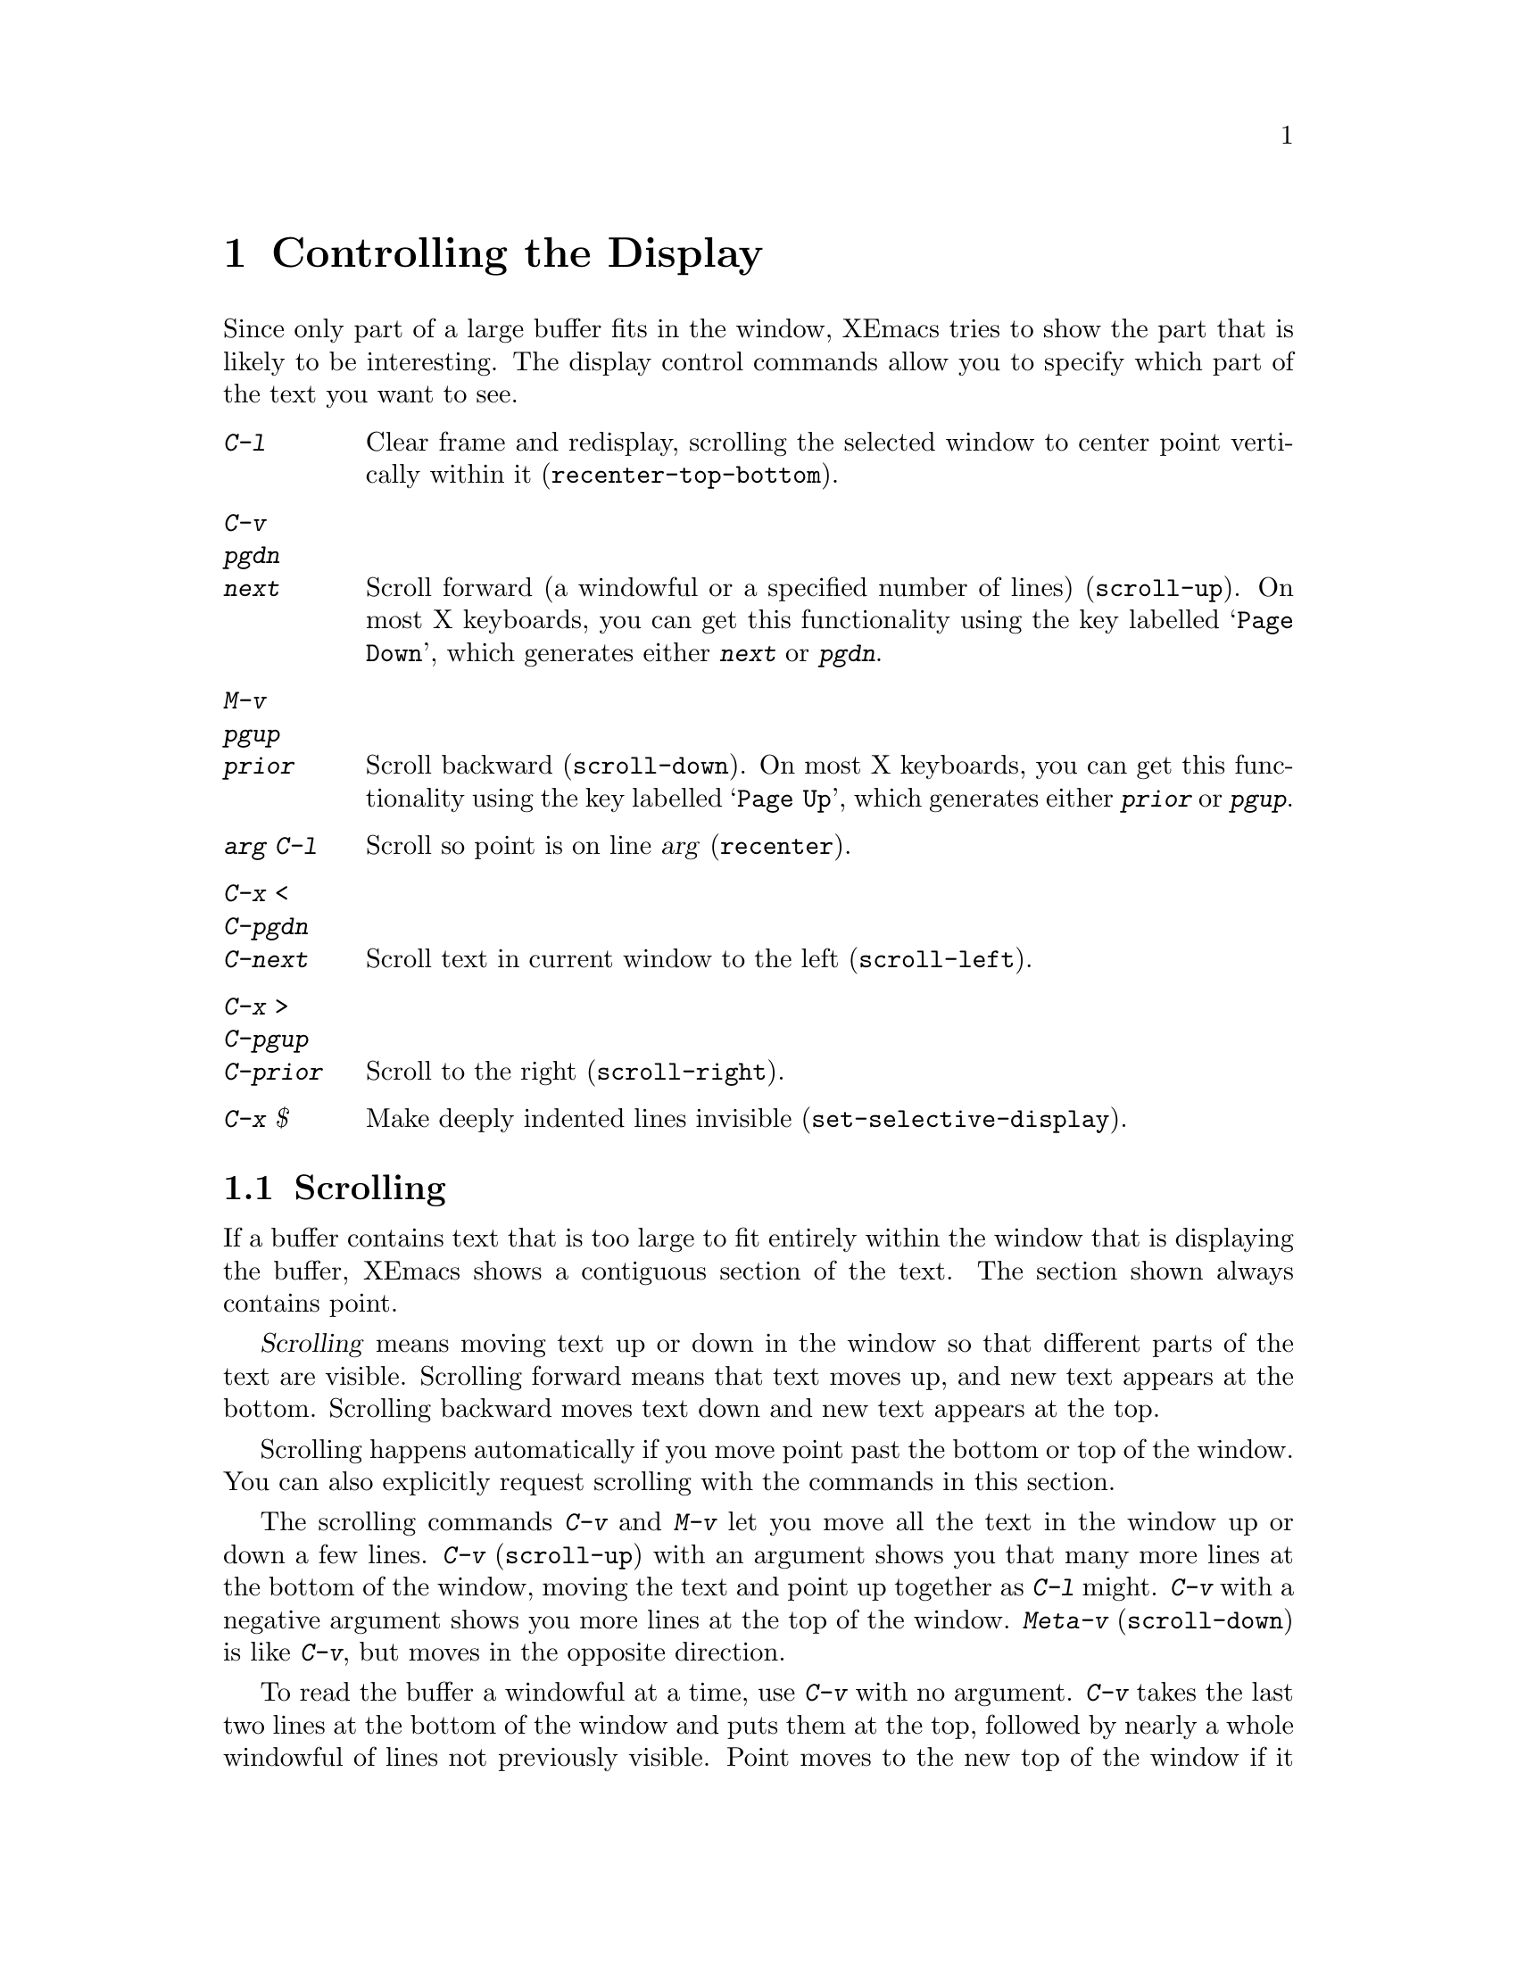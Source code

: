 
@node Display, Search, Registers, Top
@chapter Controlling the Display

  Since only part of a large buffer fits in the window, XEmacs tries to show
the part that is likely to be interesting.  The display control commands
allow you to specify which part of the text you want to see.

@table @kbd
@item C-l
Clear frame and redisplay, scrolling the selected window to center
point vertically within it (@code{recenter-top-bottom}).
@item C-v
@itemx pgdn
@itemx next
Scroll forward (a windowful or a specified number of lines) (@code{scroll-up}).
On most X keyboards, you can get this functionality using the key
labelled @samp{Page Down}, which generates either @kbd{next} or @kbd{pgdn}.
@item M-v
@itemx pgup
@itemx prior
Scroll backward (@code{scroll-down}).  On most X keyboards, you can get
this functionality using the key labelled @samp{Page Up}, which
generates either @kbd{prior} or @kbd{pgup}.
@item @var{arg} C-l
Scroll so point is on line @var{arg} (@code{recenter}).
@item C-x <
@itemx C-pgdn
@itemx C-next
Scroll text in current window to the left (@code{scroll-left}).
@item C-x >
@itemx C-pgup
@itemx C-prior
Scroll to the right (@code{scroll-right}).
@item C-x $
Make deeply indented lines invisible (@code{set-selective-display}).
@end table

@menu
* Scrolling::	           Moving text up and down in a window.
* Recentering::            A scroll command that centers the current line.
* Automatic Scrolling::    Redisplay scrolls text automatically when needed.
* Horizontal Scrolling::   Moving text left and right in a window.
* Selective Display::      Hiding lines with lots of indentation.
* Display Vars::           Information on variables for customizing display.
@end menu

@node Scrolling, Recentering, Display, Display
@section Scrolling

  If a buffer contains text that is too large to fit entirely within the
window that is displaying the buffer, XEmacs shows a contiguous section of
the text.  The section shown always contains point.

@cindex scrolling
  @dfn{Scrolling} means moving text up or down in the window so that
different parts of the text are visible.  Scrolling forward means that text
moves up, and new text appears at the bottom.  Scrolling backward moves
text down and new text appears at the top.

  Scrolling happens automatically if you move point past the bottom or top
of the window.  You can also explicitly request scrolling with the commands
in this section.

@ifinfo
@table @kbd
@item C-v
@itemx pgdn
@itemx next
Scroll forward (a windowful or a specified number of lines) (@code{scroll-up}).
@item M-v
@itemx pgup
@itemx prior
Scroll backward (@code{scroll-down}).
@end table
@end ifinfo

@kindex C-v
@kindex M-v
@kindex pgup
@kindex pgdn
@kindex next
@kindex prior
@findex scroll-up
@findex scroll-down
  The scrolling commands @kbd{C-v} and @kbd{M-v} let you move all the text
in the window up or down a few lines.  @kbd{C-v} (@code{scroll-up}) with an
argument shows you that many more lines at the bottom of the window, moving
the text and point up together as @kbd{C-l} might.  @kbd{C-v} with a
negative argument shows you more lines at the top of the window.
@kbd{Meta-v} (@code{scroll-down}) is like @kbd{C-v}, but moves in the
opposite direction.@refill

@vindex next-screen-context-lines
  To read the buffer a windowful at a time, use @kbd{C-v} with no
argument.  @kbd{C-v} takes the last two lines at the bottom of the
window and puts them at the top, followed by nearly a whole windowful of
lines not previously visible.  Point moves to the new top of the window
if it was in the text scrolled off the top.  @kbd{M-v} with no argument
moves backward with similar overlap.  The number of lines of overlap
across a @kbd{C-v} or @kbd{M-v} is controlled by the variable
@code{next-screen-context-lines}; by default, it is two.

@node Recentering, Automatic Scrolling, Scrolling, Display
@section Recentering

@table @kbd
@item C-l
Scroll the selected window so the current line is the center-most text
line; on subsequent consecutive invocations, make the current line the
top line, the bottom line, and so on in cyclic order.  Possibly
redisplay the screen too (@code{recenter-top-bottom}).

@item M-x recenter
Scroll the selected window so the current line is the center-most text
line.  Possibly redisplay the screen too.

@item C-M-l
Scroll heuristically to bring useful information onto the screen
(@code{reposition-window}).
@end table

@kindex C-l
@findex recenter-top-bottom
  The @kbd{C-l} (@code{recenter-top-bottom}) command @dfn{recenters}
the selected window, scrolling it so that the current screen line is
exactly in the center of the window, or as close to the center as
possible.

  Typing @kbd{C-l} twice in a row (@kbd{C-l C-l}) scrolls the window
so that point is on the topmost screen line.  Typing a third @kbd{C-l}
scrolls the window so that point is on the bottom-most screen line.
Each successive @kbd{C-l} cycles through these three positions.

@vindex recenter-positions
  You can change the cycling order by customizing the list variable
@code{recenter-positions}.  Each list element should be the symbol
@code{top}, @code{middle}, or @code{bottom}, or a number; an integer
means to move the line to the specified screen line, while a
floating-point number between 0.0 and 1.0 specifies a percentage of
the screen space from the top of the window.  The default,
@code{(middle top bottom)}, is the cycling order described above.
Furthermore, if you change the variable @code{scroll-margin} to a
non-zero value @var{n}, @kbd{C-l} always leaves at least @var{n}
screen lines between point and the top or bottom of the window
(@pxref{Automatic Scrolling}).

  You can also give @kbd{C-l} a prefix argument.  A plain prefix
argument, @kbd{C-u C-l}, simply recenters point.  A positive argument
@var{n} puts point @var{n} lines down from the top of the window.  An
argument of zero puts point on the topmost line.  A negative argument
@var{-n} puts point @var{n} lines from the bottom of the window.  When
given an argument, @kbd{C-l} does not clear the screen or cycle
through different screen positions.

@findex recenter
  The more primitive command @kbd{M-x recenter} behaves like
@code{recenter-top-bottom}, but does not cycle among screen positions.

@node Automatic Scrolling, Horizontal Scrolling, Recentering, Display
@section Automatic Scrolling

@vindex scroll-step
  Scrolling happens automatically if point has moved out of the visible
portion of the text when it is time to display.  Usually scrolling is
done  to put point vertically centered within the window.  However, if
the variable @code{scroll-step} has a non-zero value, an attempt is made to
scroll the buffer by that many lines; if that is enough to bring point back
into visibility, that is what happens.

  Scrolling happens automatically if point has moved out of the visible
portion of the text when it is time to display.  Usually scrolling is
done  to put point vertically centered within the window.  However, if
the variable @code{scroll-step} has a non-zero value, an attempt is made to
scroll the buffer by that many lines; if that is enough to bring point back
into visibility, that is what happens.

@vindex scroll-conservatively
  If you set @code{scroll-step} to a small value because you want to use 
arrow keys to scroll the screen without recentering, the redisplay
preemption will likely make XEmacs keep recentering the screen when
scrolling fast, regardless of @code{scroll-step}.  To prevent this, set
@code{scroll-conservatively} to a small value, which will have the
result of overriding the redisplay preemption.

@node Horizontal Scrolling, Selective Display, Automatic Scrolling, Display
@section Horizontal Scrolling

@ifinfo
@table @kbd
@item C-x <
Scroll text in current window to the left (@code{scroll-left}).
@item C-x >
Scroll to the right (@code{scroll-right}).
@end table
@end ifinfo

@kindex C-x <
@kindex C-x >
@findex scroll-left
@findex scroll-right
@cindex horizontal scrolling
  The text in a window can also be scrolled horizontally.  This means that
each line of text is shifted sideways in the window, and one or more
characters at the beginning of each line are not displayed at all.  When a
window has been scrolled horizontally in this way, text lines are truncated
rather than continued (@pxref{Continuation Lines}), with a @samp{$} appearing
in the first column when there is text truncated to the left, and in the
last column when there is text truncated to the right.

  The command @kbd{C-x <} (@code{scroll-left}) scrolls the selected
window to the left by @var{n} columns with argument @var{n}.  With no
argument, it scrolls by almost the full width of the window (two columns
less, to be precise).  @kbd{C-x >} (@code{scroll-right}) scrolls
similarly to the right.  The window cannot be scrolled any farther to
the right once it is displaying normally (with each line starting at the
window's left margin); attempting to do so has no effect.

@node Selective Display, Display Vars, Horizontal Scrolling, Display
@section Selective Display
@findex set-selective-display
@kindex C-x $

  XEmacs can hide lines indented more than a certain number
of columns (you specify how many columns).  This allows you  to get an
overview of a part of a program.

  To hide lines, type @kbd{C-x $} (@code{set-selective-display}) with a
numeric argument @var{n}.  (@xref{Arguments}, for information on giving
the argument.)  Lines with at least @var{n} columns of indentation
disappear from the screen.  The only indication of their presence are
three dots (@samp{@dots{}}), which appear at the end of each visible
line that is followed by one or more invisible ones.@refill

  The invisible lines are still present in the buffer, and most editing
commands see them as usual, so it is very easy to put point in the middle
of invisible text.  When this happens, the cursor appears at the end of the
previous line, after the three dots.  If point is at the end of the visible
line, before the newline that ends it, the cursor appears before the three
dots.

  The commands @kbd{C-n} and @kbd{C-p} move across the invisible lines
as if they were not there.

  To make everything visible again, type @kbd{C-x $} with no argument.

@node Display Vars,, Selective Display, Display
@section Variables Controlling Display

  This section contains information for customization only.  Beginning
users should skip it.

@vindex no-redraw-on-reenter
  When you reenter XEmacs after suspending, XEmacs normally clears the
screen and redraws the entire display.  On some terminals with more than
one page of memory, it is possible to arrange the termcap entry so that
the @samp{ti} and @samp{te} strings (output to the terminal when XEmacs
is entered and exited, respectively) switch between pages of memory so
as to use one page for XEmacs and another page for other output.  In that
case, you might want to set the variable @code{no-redraw-on-reenter} to
non-@code{nil} so that XEmacs will assume, when resumed, that the screen
page it is using still contains what XEmacs last wrote there.

@vindex echo-keystrokes
  The variable @code{echo-keystrokes} controls the echoing of multi-character
keys; its value is the number of seconds of pause required to cause echoing
to start, or zero, meaning don't echo at all.  @xref{Echo Area}.

@vindex ctl-arrow
  If the variable @code{ctl-arrow} is @code{nil}, control characters in the
buffer are displayed with octal escape sequences, all except newline and
tab.  If its value is @code{t}, then control characters will be printed 
with an up-arrow, for example @kbd{^A}.  

If its value is not @code{t} and not @code{nil}, then characters whose
code is greater than 160 (that is, the space character (32) with its
high bit set) will be assumed to be printable, and will be displayed
without alteration.  This is the default when running under X Windows,
since XEmacs assumes an ISO/8859-1 character set (also known as
``Latin1'').  The @code{ctl-arrow} variable may also be set to an
integer, in which case all characters whose codes are greater than or
equal to that value will be assumed to be printable.

Altering the value of @code{ctl-arrow} makes it local to the current
buffer; until that time, the default value is in effect.  @xref{Locals}.

@vindex tab-width
  Normally, a tab character in the buffer is displayed as whitespace which
extends to the next display tab stop position, and display tab stops come
at intervals equal to eight spaces.  The number of spaces per tab is
controlled by the variable @code{tab-width}, which is made local by
changing it, just like @code{ctl-arrow}.  Note that how the tab character
in the buffer is displayed has nothing to do with the definition of
@key{TAB} as a command.

@vindex selective-display-ellipses
  If you set the variable @code{selective-display-ellipses} to @code{nil},
the three dots at the end of a line that precedes invisible
lines do not appear.  There is no visible indication of the invisible lines.
This variable becomes local automatically when set.
